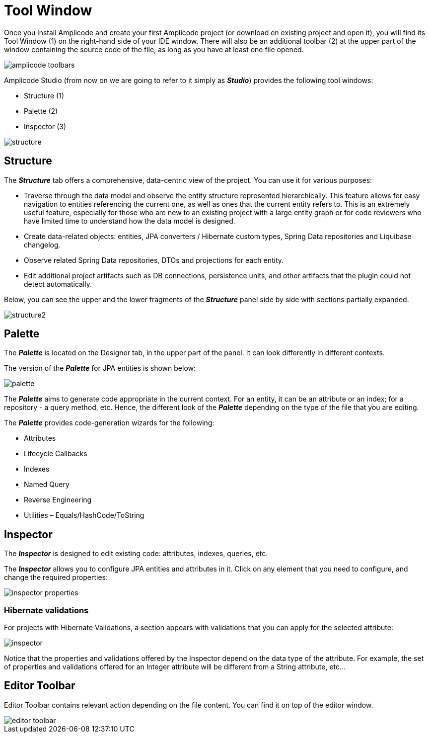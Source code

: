 = Tool Window

Once you install Amplicode and create your first Amplicode project (or download en existing project and open it), you will find its Tool Window (1) on the right-hand side of your IDE window. There will also be an additional toolbar (2) at the upper part of the window containing the source code of the file, as long as you have at least one file opened.

image::amplicode-toolbars.png[align=center]

Amplicode Studio (from now on we are going to refer to it simply as *_Studio_*) provides the following tool windows:

 * Structure (1)
 * Palette (2)
 * Inspector (3)

image::structure.png[align=center]

[[structure]]
== Structure
The *_Structure_* tab offers a comprehensive, data-centric view of the project. You can use it for various purposes:

 * Traverse through the data model and observe the entity structure represented hierarchically. This feature allows for easy navigation to entities referencing the current one, as well as ones that the current entity refers to. This is an extremely useful feature, especially for those who are new to an existing project with a large entity graph or for code reviewers who have limited time to understand how the data model is designed.
 * Create data-related objects: entities, JPA converters / Hibernate custom types, Spring Data repositories and Liquibase changelog.
 * Observe related Spring Data repositories, DTOs and projections for each entity.
 * Edit additional project artifacts such as DB connections, persistence units, and other artifacts that the plugin could not detect automatically.

Below, you can see the upper and the lower fragments of the *_Structure_* panel side by side with sections partially expanded.

image::structure2.png[align=center]

[[palette]]
== Palette
The *_Palette_* is located on the Designer tab, in the upper part of the panel. It can look differently in different contexts.

The version of the *_Palette_* for JPA entities is shown below:

image::palette.png[align=center]

The *_Palette_* aims to generate code appropriate in the current context. For an entity, it can be an attribute or an index; for a repository - a query method, etc. Hence, the different look of the *_Palette_* depending on the type of the file that you are editing.

The *_Palette_* provides code-generation wizards for the following:

 * Attributes
 * Lifecycle Callbacks
 * Indexes
 * Named Query
 * Reverse Engineering
 * Utilities – Equals/HashCode/ToString

[[inspector]]
== Inspector

The *_Inspector_* is designed to edit existing code: attributes, indexes, queries, etc.

The *_Inspector_* allows you to configure JPA entities and attributes in it. Click on any element that you need to configure, and change the required properties:

image::inspector-properties.png[align=center]

[[hibernate-validations]]
=== Hibernate validations

For projects with Hibernate Validations, a section appears with validations that you can apply for the selected attribute:

image::inspector.png[align=center]

Notice that the properties and validations offered by the Inspector depend on the data type of the attribute. For example, the set of properties and validations offered for an Integer attribute will be different from a String attribute, etc...

[[editor-toolbar]]
== Editor Toolbar

Editor Toolbar contains relevant action depending on the file content. You can find it on top of the editor window.

image::editor-toolbar.png[align=center]